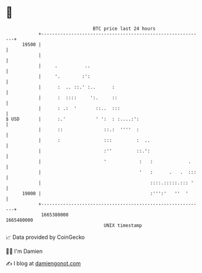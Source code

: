 * 👋

#+begin_example
                                   BTC price last 24 hours                    
               +------------------------------------------------------------+ 
         19500 |                                                            | 
               |                                                            | 
               |     .          ..                                          | 
               |     '.        :':                                          | 
               |      :  .. ::.' :..      :                                 | 
               |      :  ::::     ':.     ::                                | 
               |      : .:  '       ::..  :::                               | 
   $ USD       |      :.'           ' ':  : :....:':                        | 
               |      ::               ::.:  ''''  :                        | 
               |      :                :::         :  ..                    | 
               |                       :''         ::.':                    | 
               |                       '            :   :             .     | 
               |                                    '   :      .   .  :::   | 
               |                                        ::::.:::::.::: '    | 
         19000 |                                        :''':'   ''  '      | 
               +------------------------------------------------------------+ 
                1665380000                                        1665480000  
                                       UNIX timestamp                         
#+end_example
📈 Data provided by CoinGecko

🧑‍💻 I'm Damien

✍️ I blog at [[https://www.damiengonot.com][damiengonot.com]]
